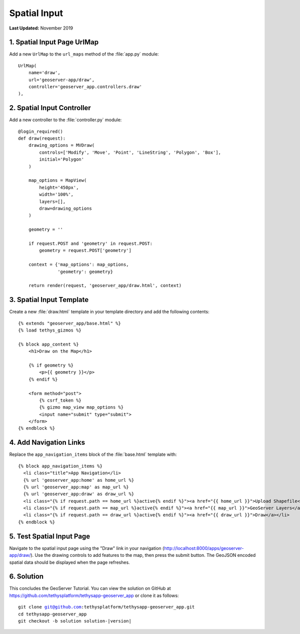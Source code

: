 *************
Spatial Input
*************

**Last Updated:** November 2019


1. Spatial Input Page UrlMap
============================

Add a new ``UrlMap`` to the ``url_maps`` method of the :file:`app.py` module:

::

    UrlMap(
        name='draw',
        url='geoserver-app/draw',
        controller='geoserver_app.controllers.draw'
    ),

2. Spatial Input Controller
===========================

Add a new controller to the :file:`controller.py` module:

::

    @login_required()
    def draw(request):
        drawing_options = MVDraw(
            controls=['Modify', 'Move', 'Point', 'LineString', 'Polygon', 'Box'],
            initial='Polygon'
        )

        map_options = MapView(
            height='450px',
            width='100%',
            layers=[],
            draw=drawing_options
        )

        geometry = ''

        if request.POST and 'geometry' in request.POST:
            geometry = request.POST['geometry']

        context = {'map_options': map_options,
                   'geometry': geometry}

        return render(request, 'geoserver_app/draw.html', context)

3. Spatial Input Template
=========================

Create a new :file:`draw.html` template in your template directory and add the following contents:

::

    {% extends "geoserver_app/base.html" %}
    {% load tethys_gizmos %}

    {% block app_content %}
        <h1>Draw on the Map</h1>

        {% if geometry %}
            <p>{{ geometry }}</p>
        {% endif %}

        <form method="post">
            {% csrf_token %} 
            {% gizmo map_view map_options %}
            <input name="submit" type="submit">
        </form>
    {% endblock %}


4. Add Navigation Links
=======================

Replace the ``app_navigation_items`` block of the :file:`base.html` template with:

::

    {% block app_navigation_items %}
      <li class="title">App Navigation</li>
      {% url 'geoserver_app:home' as home_url %}
      {% url 'geoserver_app:map' as map_url %}
      {% url 'geoserver_app:draw' as draw_url %}
      <li class="{% if request.path == home_url %}active{% endif %}"><a href="{{ home_url }}">Upload Shapefile</a></li>
      <li class="{% if request.path == map_url %}active{% endif %}"><a href="{{ map_url }}">GeoServer Layers</a></li>
      <li class="{% if request.path == draw_url %}active{% endif %}"><a href="{{ draw_url }}">Draw</a></li>
    {% endblock %}


5. Test Spatial Input Page
==========================

Navigate to the spatial input page using the "Draw" link in your navigation (`<http://localhost:8000/apps/geoserver-app/draw/>`_). Use the drawing controls to add features to the map, then press the submit button. The GeoJSON encoded spatial data should be displayed when the page refreshes.

6. Solution
===========

This concludes the GeoServer Tutorial. You can view the solution on GitHub at `<https://github.com/tethysplatform/tethysapp-geoserver_app>`_ or clone it as follows:

.. parsed-literal::

    git clone git@github.com:tethysplatform/tethysapp-geoserver_app.git
    cd tethysapp-geoserver_app
    git checkout -b solution solution-|version|
